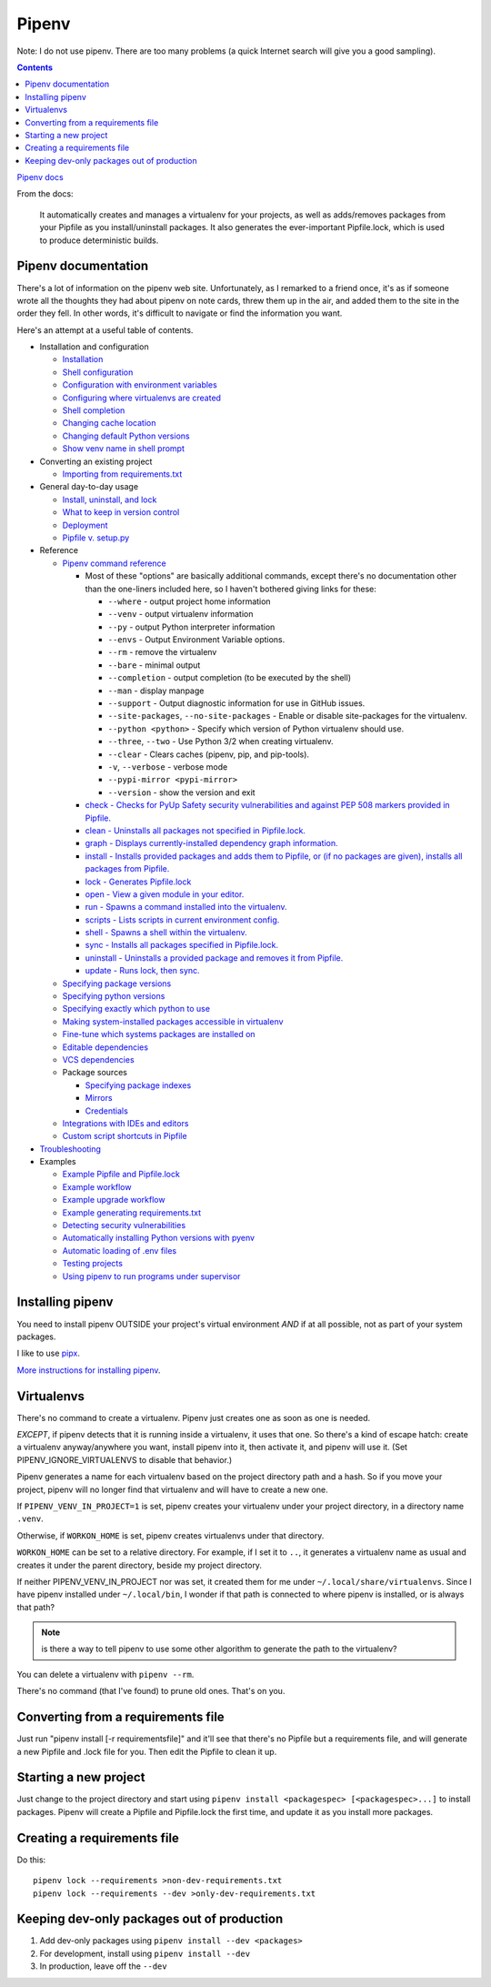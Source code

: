 Pipenv
======

Note: I do not use pipenv. There are too many problems (a quick
Internet search will give you a good sampling).

.. contents::

`Pipenv docs <https://pipenv.pypa.io/en/latest/>`_

From the docs:

    It automatically creates and manages a virtualenv for your projects, as well as adds/removes packages from your Pipfile as you install/uninstall packages. It also generates the ever-important Pipfile.lock, which is used to produce deterministic builds.

Pipenv documentation
--------------------

There's a lot of information on the pipenv web site. Unfortunately, as I remarked to a friend once, it's as if
someone wrote all the thoughts they had about pipenv on note cards, threw them up in the air, and added them to
the site in the order they fell. In other words, it's difficult to navigate or find the information you want.

Here's an attempt at a useful table of contents.

* Installation and configuration

  * `Installation  <https://pipenv.pypa.io/en/latest/install/#installing-pipenv>`_
  * `Shell configuration <https://pipenv.pypa.io/en/latest/basics/#about-shell-configuration>`_
  * `Configuration with environment variables <https://pipenv.pypa.io/en/latest/advanced/#configuration-with-environment-variables>`_
  * `Configuring where virtualenvs are created <https://pipenv.pypa.io/en/latest/advanced/#custom-virtual-environment-location>`_
  * `Shell completion <https://pipenv.pypa.io/en/latest/advanced/#shell-completion>`_
  * `Changing cache location <https://pipenv.pypa.io/en/latest/advanced/#changing-pipenv-s-cache-location>`_
  * `Changing default Python versions <https://pipenv.pypa.io/en/latest/advanced/#changing-default-python-versions>`_
  * `Show venv name in shell prompt <https://pipenv.pypa.io/en/latest/diagnose/#shell-does-not-show-the-virtualenvs-name-in-prompt>`_

* Converting an existing project

  * `Importing from requirements.txt <https://pipenv.pypa.io/en/latest/basics/#importing-from-requirements-txt>`_

* General day-to-day usage

  * `Install, uninstall, and lock <https://pipenv.pypa.io/en/latest/basics/#environment-management-with-pipenv>`_
  * `What to keep in version control <https://pipenv.pypa.io/en/latest/basics/#importing-from-requirements-txt>`_
  * `Deployment <https://pipenv.pypa.io/en/latest/advanced/#using-pipenv-for-deployments>`_
  * `Pipfile v. setup.py <https://pipenv.pypa.io/en/latest/advanced/#pipfile-vs-setup-py>`_


* Reference

  * `Pipenv command reference <https://pipenv.pypa.io/en/latest/cli/>`_

    * Most of these "options" are basically additional commands, except there's no documentation other than the one-liners included here, so I haven't bothered giving links for these:

      * ``--where`` - output project home information
      * ``--venv`` - output virtualenv information
      * ``--py`` - output Python interpreter information
      * ``--envs`` - Output Environment Variable options.
      * ``--rm`` - remove the virtualenv
      * ``--bare`` - minimal output
      * ``--completion`` - output completion (to be executed by the shell)
      * ``--man`` - display manpage
      * ``--support`` - Output diagnostic information for use in GitHub issues.
      * ``--site-packages``, ``--no-site-packages`` - Enable or disable site-packages for the virtualenv.
      * ``--python <python>`` - Specify which version of Python virtualenv should use.
      * ``--three``, ``--two`` - Use Python 3/2 when creating virtualenv.
      * ``--clear`` - Clears caches (pipenv, pip, and pip-tools).
      * ``-v``, ``--verbose`` - verbose mode
      * ``--pypi-mirror <pypi-mirror>``
      * ``--version`` - show the version and exit

    * `check - Checks for PyUp Safety security vulnerabilities and against PEP 508 markers provided in Pipfile. <https://pipenv.pypa.io/en/latest/cli/#pipenv-check>`_
    * `clean - Uninstalls all packages not specified in Pipfile.lock. <https://pipenv.pypa.io/en/latest/cli/#pipenv-clean>`_
    * `graph - Displays currently-installed dependency graph information. <https://pipenv.pypa.io/en/latest/cli/#pipenv-graph>`_
    * `install - Installs provided packages and adds them to Pipfile, or (if no packages are given), installs all packages from Pipfile. <https://pipenv.pypa.io/en/latest/cli/#pipenv-install>`_
    * `lock - Generates Pipfile.lock <https://pipenv.pypa.io/en/latest/cli/#pipenv-lock>`_
    * `open - View a given module in your editor. <https://pipenv.pypa.io/en/latest/cli/#pipenv-open>`_
    * `run - Spawns a command installed into the virtualenv. <https://pipenv.pypa.io/en/latest/cli/#pipenv-run>`_
    * `scripts - Lists scripts in current environment config. <https://pipenv.pypa.io/en/latest/cli/#pipenv-scripts>`_
    * `shell - Spawns a shell within the virtualenv. <https://pipenv.pypa.io/en/latest/cli/#pipenv-shell>`_
    * `sync - Installs all packages specified in Pipfile.lock. <https://pipenv.pypa.io/en/latest/cli/#pipenv-sync>`_
    * `uninstall - Uninstalls a provided package and removes it from Pipfile. <https://pipenv.pypa.io/en/latest/cli/#pipenv-uninstall>`_
    * `update - Runs lock, then sync. <https://pipenv.pypa.io/en/latest/cli/#pipenv-update>`_

  * `Specifying package versions <https://pipenv.pypa.io/en/latest/basics/#specifying-versions-of-a-package>`_
  * `Specifying python versions <https://pipenv.pypa.io/en/latest/basics/#specifying-versions-of-python>`_
  * `Specifying exactly which python to use <https://pipenv.pypa.io/en/latest/advanced/#pipenv-and-other-python-distributions>`_
  * `Making system-installed packages accessible in virtualenv <https://pipenv.pypa.io/en/latest/advanced/#working-with-platform-provided-python-components>`_
  * `Fine-tune which systems packages are installed on <https://pipenv.pypa.io/en/latest/advanced/#specifying-basically-anything>`_
  * `Editable dependencies <https://pipenv.pypa.io/en/latest/basics/#editable-dependencies-e-g-e>`_
  * `VCS dependencies <https://pipenv.pypa.io/en/latest/basics/#a-note-about-vcs-dependencies>`_
  * Package sources

    * `Specifying package indexes <https://pipenv.pypa.io/en/latest/advanced/#specifying-package-indexes>`_
    * `Mirrors <https://pipenv.pypa.io/en/latest/advanced/#using-a-pypi-mirror>`_
    * `Credentials <https://pipenv.pypa.io/en/latest/advanced/#injecting-credentials-into-pipfiles-via-environment-variables>`_

  * `Integrations with IDEs and editors <https://pipenv.pypa.io/en/latest/advanced/#community-integrations>`_
  * `Custom script shortcuts in Pipfile <https://pipenv.pypa.io/en/latest/advanced/#custom-script-shortcuts>`_

* `Troubleshooting <https://pipenv.pypa.io/en/latest/diagnose/>`_

* Examples

  * `Example Pipfile and Pipfile.lock <https://pipenv.pypa.io/en/latest/basics/#importing-from-requirements-txt>`_
  * `Example workflow <https://pipenv.pypa.io/en/latest/basics/#importing-from-requirements-txt>`_
  * `Example upgrade workflow <https://pipenv.pypa.io/en/latest/basics/#importing-from-requirements-txt>`_
  * `Example generating requirements.txt <https://pipenv.pypa.io/en/latest/advanced/#generating-a-requirements-txt>`_
  * `Detecting security vulnerabilities <https://pipenv.pypa.io/en/latest/advanced/#detection-of-security-vulnerabilities>`_
  * `Automatically installing Python versions with pyenv <https://pipenv.pypa.io/en/latest/advanced/#automatic-python-installation>`_
  * `Automatic loading of .env files <https://pipenv.pypa.io/en/latest/advanced/#automatic-loading-of-env>`_
  * `Testing projects <https://pipenv.pypa.io/en/latest/advanced/#testing-projects>`_
  * `Using pipenv to run programs under supervisor <https://pipenv.pypa.io/en/latest/diagnose/#using-pipenv-run-in-supervisor-program>`_

Installing pipenv
-----------------

You need to install pipenv OUTSIDE your project's virtual environment *AND* if at all possible,
not as part of your system packages.

I like to use
`pipx <https://pipxproject.github.io/pipx/>`_.

`More instructions for installing pipenv <https://pipenv.pypa.io/en/latest/install/#installing-pipenv>`_.

Virtualenvs
-----------

There's no command to create a virtualenv. Pipenv just creates one as soon as one is needed.

*EXCEPT*, if pipenv detects that it is running inside a virtualenv, it uses that one.
So there's a kind of escape hatch: create a virtualenv anyway/anywhere you want, install
pipenv into it, then activate it, and pipenv will use it.  (Set PIPENV_IGNORE_VIRTUALENVS to
disable that behavior.)

Pipenv generates a name for each virtualenv based on the project directory path and a hash.
So if you move your project, pipenv will no longer find that virtualenv and will have to create a
new one.

If ``PIPENV_VENV_IN_PROJECT=1`` is set, pipenv creates your virtualenv under your project directory,
in a directory name ``.venv``.

Otherwise, if ``WORKON_HOME`` is set, pipenv creates virtualenvs under that directory.

``WORKON_HOME`` can be set to a relative directory. For example, if I set it to ``..``, it
generates a virtualenv name as usual and creates it under the parent directory, beside my
project directory.

If neither PIPENV_VENV_IN_PROJECT nor was set,
it created them for me under ``~/.local/share/virtualenvs``.
Since I have pipenv installed under ``~/.local/bin``, I wonder if that path
is connected to where pipenv is installed, or is always that path?

.. note:: is there a way to tell pipenv to use some other algorithm to generate the path to the virtualenv?

You can delete a virtualenv with ``pipenv --rm``.

There's no command (that I've found) to prune old ones. That's on you.

Converting from a requirements file
-----------------------------------

Just run "pipenv install [-r requirementsfile]" and it'll see that there's
no Pipfile but a requirements file, and will generate a new Pipfile and .lock
file for you. Then edit the Pipfile to clean it up.

Starting a new project
----------------------

Just change to the project directory and start using ``pipenv install <packagespec> [<packagespec>...]``
to install packages. Pipenv will create a Pipfile and Pipfile.lock the first time, and update it as you
install more packages.

Creating a requirements file
----------------------------

Do this::

    pipenv lock --requirements >non-dev-requirements.txt
    pipenv lock --requirements --dev >only-dev-requirements.txt

Keeping dev-only packages out of production
-------------------------------------------

1) Add dev-only packages using ``pipenv install --dev <packages>``
2) For development, install using ``pipenv install --dev``
3) In production, leave off the ``--dev``
